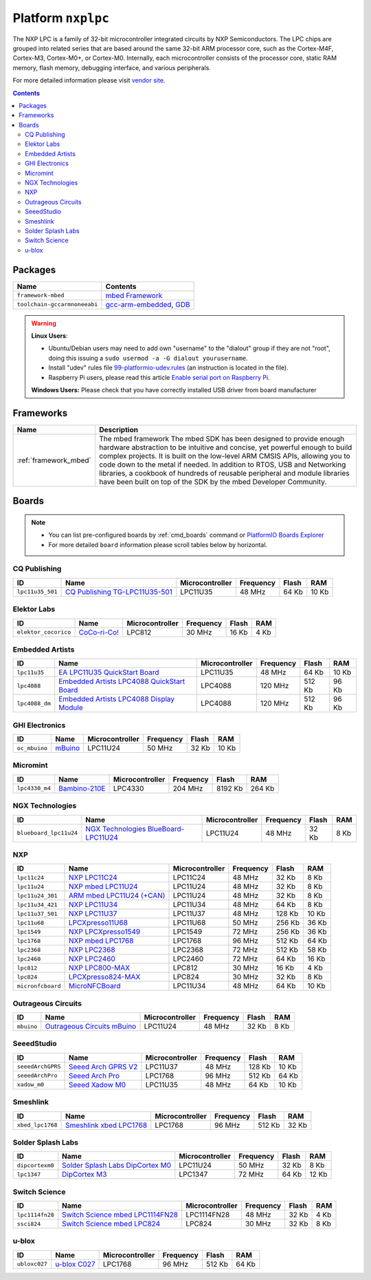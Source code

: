 ..  Copyright 2014-present PlatformIO <contact@platformio.org>
    Licensed under the Apache License, Version 2.0 (the "License");
    you may not use this file except in compliance with the License.
    You may obtain a copy of the License at
       http://www.apache.org/licenses/LICENSE-2.0
    Unless required by applicable law or agreed to in writing, software
    distributed under the License is distributed on an "AS IS" BASIS,
    WITHOUT WARRANTIES OR CONDITIONS OF ANY KIND, either express or implied.
    See the License for the specific language governing permissions and
    limitations under the License.

.. _platform_nxplpc:

Platform ``nxplpc``
===================
The NXP LPC is a family of 32-bit microcontroller integrated circuits by NXP Semiconductors. The LPC chips are grouped into related series that are based around the same 32-bit ARM processor core, such as the Cortex-M4F, Cortex-M3, Cortex-M0+, or Cortex-M0. Internally, each microcontroller consists of the processor core, static RAM memory, flash memory, debugging interface, and various peripherals.

For more detailed information please visit `vendor site <http://www.nxp.com/products/microcontrollers/>`_.

.. contents::

Packages
--------

.. list-table::
    :header-rows:  1

    * - Name
      - Contents

    * - ``framework-mbed``
      - `mbed Framework <http://mbed.org>`_

    * - ``toolchain-gccarmnoneeabi``
      - `gcc-arm-embedded <https://launchpad.net/gcc-arm-embedded>`_, `GDB <http://www.gnu.org/software/gdb/>`_

.. warning::
    **Linux Users**:

    * Ubuntu/Debian users may need to add own "username" to the "dialout"
      group if they are not "root", doing this issuing a
      ``sudo usermod -a -G dialout yourusername``.
    * Install "udev" rules file `99-platformio-udev.rules <https://github.com/platformio/platformio-core/blob/develop/scripts/99-platformio-udev.rules>`_
      (an instruction is located in the file).
    * Raspberry Pi users, please read this article
      `Enable serial port on Raspberry Pi <https://hallard.me/enable-serial-port-on-raspberry-pi/>`__.


    **Windows Users:** Please check that you have correctly installed USB
    driver from board manufacturer



Frameworks
----------
.. list-table::
    :header-rows:  1

    * - Name
      - Description

    * - :ref:`framework_mbed`
      - The mbed framework The mbed SDK has been designed to provide enough hardware abstraction to be intuitive and concise, yet powerful enough to build complex projects. It is built on the low-level ARM CMSIS APIs, allowing you to code down to the metal if needed. In addition to RTOS, USB and Networking libraries, a cookbook of hundreds of reusable peripheral and module libraries have been built on top of the SDK by the mbed Developer Community.

Boards
------

.. note::
    * You can list pre-configured boards by :ref:`cmd_boards` command or
      `PlatformIO Boards Explorer <http://platformio.org/boards>`_
    * For more detailed ``board`` information please scroll tables below by
      horizontal.

CQ Publishing
~~~~~~~~~~~~~

.. list-table::
    :header-rows:  1

    * - ID
      - Name
      - Microcontroller
      - Frequency
      - Flash
      - RAM

    * - ``lpc11u35_501``
      - `CQ Publishing TG-LPC11U35-501 <https://developer.mbed.org/platforms/TG-LPC11U35-501/>`_
      - LPC11U35
      - 48 MHz
      - 64 Kb
      - 10 Kb

Elektor Labs
~~~~~~~~~~~~

.. list-table::
    :header-rows:  1

    * - ID
      - Name
      - Microcontroller
      - Frequency
      - Flash
      - RAM

    * - ``elektor_cocorico``
      - `CoCo-ri-Co! <https://developer.mbed.org/platforms/CoCo-ri-Co/>`_
      - LPC812
      - 30 MHz
      - 16 Kb
      - 4 Kb

Embedded Artists
~~~~~~~~~~~~~~~~

.. list-table::
    :header-rows:  1

    * - ID
      - Name
      - Microcontroller
      - Frequency
      - Flash
      - RAM

    * - ``lpc11u35``
      - `EA LPC11U35 QuickStart Board <https://developer.mbed.org/platforms/EA-LPC11U35/>`_
      - LPC11U35
      - 48 MHz
      - 64 Kb
      - 10 Kb

    * - ``lpc4088``
      - `Embedded Artists LPC4088 QuickStart Board <https://developer.mbed.org/platforms/EA-LPC4088/>`_
      - LPC4088
      - 120 MHz
      - 512 Kb
      - 96 Kb

    * - ``lpc4088_dm``
      - `Embedded Artists LPC4088 Display Module <https://developer.mbed.org/platforms/EA-LPC4088-Display-Module/>`_
      - LPC4088
      - 120 MHz
      - 512 Kb
      - 96 Kb

GHI Electronics
~~~~~~~~~~~~~~~

.. list-table::
    :header-rows:  1

    * - ID
      - Name
      - Microcontroller
      - Frequency
      - Flash
      - RAM

    * - ``oc_mbuino``
      - `mBuino <https://developer.mbed.org/platforms/mBuino/>`_
      - LPC11U24
      - 50 MHz
      - 32 Kb
      - 10 Kb

Micromint
~~~~~~~~~

.. list-table::
    :header-rows:  1

    * - ID
      - Name
      - Microcontroller
      - Frequency
      - Flash
      - RAM

    * - ``lpc4330_m4``
      - `Bambino-210E <https://developer.mbed.org/platforms/Micromint-Bambino-210E/>`_
      - LPC4330
      - 204 MHz
      - 8192 Kb
      - 264 Kb

NGX Technologies
~~~~~~~~~~~~~~~~

.. list-table::
    :header-rows:  1

    * - ID
      - Name
      - Microcontroller
      - Frequency
      - Flash
      - RAM

    * - ``blueboard_lpc11u24``
      - `NGX Technologies BlueBoard-LPC11U24 <https://developer.mbed.org/platforms/BlueBoard-LPC11U24/>`_
      - LPC11U24
      - 48 MHz
      - 32 Kb
      - 8 Kb

NXP
~~~

.. list-table::
    :header-rows:  1

    * - ID
      - Name
      - Microcontroller
      - Frequency
      - Flash
      - RAM

    * - ``lpc11c24``
      - `NXP LPC11C24 <http://www.nxp.com/products/microcontrollers-and-processors/arm-processors/lpc-cortex-m-mcus/lpc-cortex-m0-plus-m0/lpc1100-cortex-m0-plus-m0/scalable-entry-level-32-bit-microcontroller-mcu-based-on-arm-cortex-m0-plus-m0-cores:LPC11C24FBD48>`_
      - LPC11C24
      - 48 MHz
      - 32 Kb
      - 8 Kb

    * - ``lpc11u24``
      - `NXP mbed LPC11U24 <https://developer.mbed.org/platforms/mbed-LPC11U24/>`_
      - LPC11U24
      - 48 MHz
      - 32 Kb
      - 8 Kb

    * - ``lpc11u24_301``
      - `ARM mbed LPC11U24 (+CAN) <https://developer.mbed.org/handbook/mbed-NXP-LPC11U24>`_
      - LPC11U24
      - 48 MHz
      - 32 Kb
      - 8 Kb

    * - ``lpc11u34_421``
      - `NXP LPC11U34 <http://www.nxp.com/products/microcontrollers-and-processors/arm-processors/lpc-cortex-m-mcus/lpc-cortex-m0-plus-m0/lpc1100-cortex-m0-plus-m0/40kb-flash-8kb-sram-lqfp48-package:LPC11U34FBD48?lang_cd=en>`_
      - LPC11U34
      - 48 MHz
      - 64 Kb
      - 8 Kb

    * - ``lpc11u37_501``
      - `NXP LPC11U37 <http://www.nxp.com/products/microcontrollers-and-processors/arm-processors/lpc-cortex-m-mcus/lpc-cortex-m0-plus-m0/lpc1100-cortex-m0-plus-m0/128kb-flash-10kb-sram-lqfp48-package:LPC11U37FBD48?lang_cd=en>`_
      - LPC11U37
      - 48 MHz
      - 128 Kb
      - 10 Kb

    * - ``lpc11u68``
      - `LPCXpresso11U68 <https://developer.mbed.org/platforms/LPCXpresso11U68/>`_
      - LPC11U68
      - 50 MHz
      - 256 Kb
      - 36 Kb

    * - ``lpc1549``
      - `NXP LPCXpresso1549 <https://developer.mbed.org/platforms/LPCXpresso1549/>`_
      - LPC1549
      - 72 MHz
      - 256 Kb
      - 36 Kb

    * - ``lpc1768``
      - `NXP mbed LPC1768 <http://developer.mbed.org/platforms/mbed-LPC1768/>`_
      - LPC1768
      - 96 MHz
      - 512 Kb
      - 64 Kb

    * - ``lpc2368``
      - `NXP LPC2368 <https://developer.mbed.org/platforms/mbed-LPC2368/>`_
      - LPC2368
      - 72 MHz
      - 512 Kb
      - 58 Kb

    * - ``lpc2460``
      - `NXP LPC2460 <http://www.nxp.com/products/microcontrollers-and-processors/arm-processors/lpc-arm7-arm9-mcus/lpc-arm7-mcus/lpc2100-200-300-400/flashless-16-bit-32-bit-microcontroller-ethernet-can-isp-iap-usb-2.0-device-host-otg-external-memory-interface:LPC2460FBD208>`_
      - LPC2460
      - 72 MHz
      - 64 Kb
      - 16 Kb

    * - ``lpc812``
      - `NXP LPC800-MAX <https://developer.mbed.org/platforms/NXP-LPC800-MAX/>`_
      - LPC812
      - 30 MHz
      - 16 Kb
      - 4 Kb

    * - ``lpc824``
      - `LPCXpresso824-MAX <https://developer.mbed.org/platforms/LPCXpresso824-MAX/>`_
      - LPC824
      - 30 MHz
      - 32 Kb
      - 8 Kb

    * - ``micronfcboard``
      - `MicroNFCBoard <https://developer.mbed.org/platforms/MicroNFCBoard/>`_
      - LPC11U34
      - 48 MHz
      - 64 Kb
      - 10 Kb

Outrageous Circuits
~~~~~~~~~~~~~~~~~~~

.. list-table::
    :header-rows:  1

    * - ID
      - Name
      - Microcontroller
      - Frequency
      - Flash
      - RAM

    * - ``mbuino``
      - `Outrageous Circuits mBuino <https://developer.mbed.org/platforms/Outrageous-Circuits-mBuino/>`_
      - LPC11U24
      - 48 MHz
      - 32 Kb
      - 8 Kb

SeeedStudio
~~~~~~~~~~~

.. list-table::
    :header-rows:  1

    * - ID
      - Name
      - Microcontroller
      - Frequency
      - Flash
      - RAM

    * - ``seeedArchGPRS``
      - `Seeed Arch GPRS V2 <https://www.seeedstudio.com/Arch-GPRS-V2-p-2026.html>`_
      - LPC11U37
      - 48 MHz
      - 128 Kb
      - 10 Kb

    * - ``seeedArchPro``
      - `Seeed Arch Pro <https://developer.mbed.org/platforms/Seeeduino-Arch-Pro/>`_
      - LPC1768
      - 96 MHz
      - 512 Kb
      - 64 Kb

    * - ``xadow_m0``
      - `Seeed Xadow M0 <https://developer.mbed.org/platforms/Seeed-Xadow-M0/>`_
      - LPC11U35
      - 48 MHz
      - 64 Kb
      - 10 Kb

Smeshlink
~~~~~~~~~

.. list-table::
    :header-rows:  1

    * - ID
      - Name
      - Microcontroller
      - Frequency
      - Flash
      - RAM

    * - ``xbed_lpc1768``
      - `Smeshlink xbed LPC1768 <https://developer.mbed.org/platforms/xbed-LPC1768/>`_
      - LPC1768
      - 96 MHz
      - 512 Kb
      - 32 Kb

Solder Splash Labs
~~~~~~~~~~~~~~~~~~

.. list-table::
    :header-rows:  1

    * - ID
      - Name
      - Microcontroller
      - Frequency
      - Flash
      - RAM

    * - ``dipcortexm0``
      - `Solder Splash Labs DipCortex M0 <https://developer.mbed.org/platforms/DipCortex-M0/>`_
      - LPC11U24
      - 50 MHz
      - 32 Kb
      - 8 Kb

    * - ``lpc1347``
      - `DipCortex M3 <https://developer.mbed.org/platforms/DipCortex-M3/>`_
      - LPC1347
      - 72 MHz
      - 64 Kb
      - 12 Kb

Switch Science
~~~~~~~~~~~~~~

.. list-table::
    :header-rows:  1

    * - ID
      - Name
      - Microcontroller
      - Frequency
      - Flash
      - RAM

    * - ``lpc1114fn28``
      - `Switch Science mbed LPC1114FN28 <https://developer.mbed.org/platforms/LPC1114FN28/>`_
      - LPC1114FN28
      - 48 MHz
      - 32 Kb
      - 4 Kb

    * - ``ssci824``
      - `Switch Science mbed LPC824 <https://developer.mbed.org/platforms/Switch-Science-mbed-LPC824/>`_
      - LPC824
      - 30 MHz
      - 32 Kb
      - 8 Kb

u-blox
~~~~~~

.. list-table::
    :header-rows:  1

    * - ID
      - Name
      - Microcontroller
      - Frequency
      - Flash
      - RAM

    * - ``ubloxc027``
      - `u-blox C027 <https://developer.mbed.org/platforms/u-blox-C027/>`_
      - LPC1768
      - 96 MHz
      - 512 Kb
      - 64 Kb

